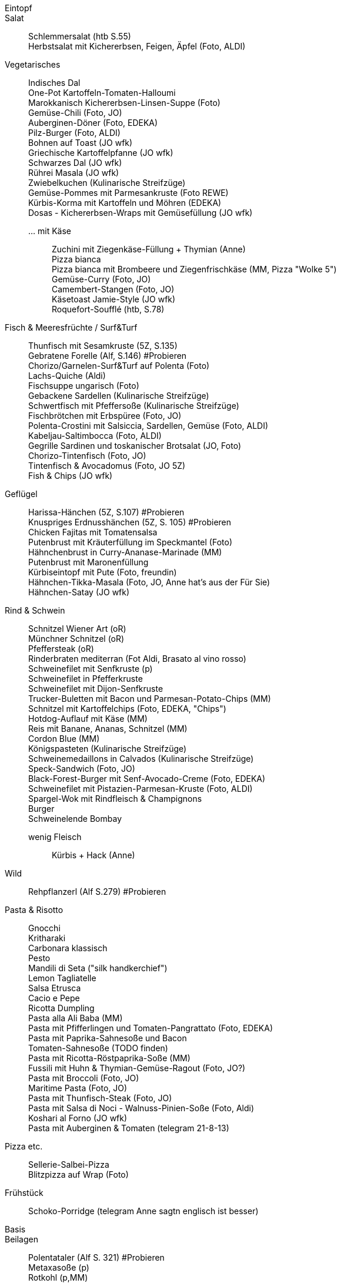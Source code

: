 // Hardbreaks: Newline macht auch in Asciidoc neue Zeile
:hardbreaks-option:

Eintopf:::

Salat:::
Schlemmersalat (htb S.55)
Herbstsalat mit Kichererbsen, Feigen, Äpfel (Foto, ALDI)


Vegetarisches:::
Indisches Dal
One-Pot Kartoffeln-Tomaten-Halloumi
Marokkanisch Kichererbsen-Linsen-Suppe (Foto)
Gemüse-Chili (Foto, JO)
Auberginen-Döner (Foto, EDEKA)
Pilz-Burger (Foto, ALDI)
Bohnen auf Toast (JO wfk)
Griechische Kartoffelpfanne (JO wfk)
Schwarzes Dal (JO wfk)
Rührei Masala (JO wfk)
Zwiebelkuchen (Kulinarische Streifzüge)
Gemüse-Pommes mit Parmesankruste (Foto REWE)
Kürbis-Korma mit Kartoffeln und Möhren (EDEKA)
Dosas - Kichererbsen-Wraps mit Gemüsefüllung (JO wfk)



… mit Käse::
Zuchini mit Ziegenkäse-Füllung + Thymian (Anne)
Pizza bianca
Pizza bianca mit Brombeere und Ziegenfrischkäse (MM, Pizza "Wolke 5")
Gemüse-Curry (Foto, JO)
Camembert-Stangen (Foto, JO)
Käsetoast Jamie-Style (JO wfk)
Roquefort-Soufflé (htb, S.78)




Fisch & Meeresfrüchte / Surf&Turf:::
Thunfisch mit Sesamkruste (5Z, S.135)
Gebratene Forelle (Alf, S.146) #Probieren
Chorizo/Garnelen-Surf&Turf auf Polenta (Foto)
Lachs-Quiche (Aldi)
Fischsuppe ungarisch (Foto)
Gebackene Sardellen (Kulinarische Streifzüge)
Schwertfisch mit Pfeffersoße (Kulinarische Streifzüge)
Fischbrötchen mit Erbspüree (Foto, JO)
Polenta-Crostini mit Salsiccia, Sardellen, Gemüse (Foto, ALDI)
Kabeljau-Saltimbocca (Foto, ALDI)
Gegrille Sardinen und toskanischer Brotsalat (JO, Foto)
Chorizo-Tintenfisch (Foto, JO)
Tintenfisch & Avocadomus (Foto, JO 5Z)
Fish & Chips (JO wfk)



Geflügel:::
Harissa-Hänchen (5Z, S.107) #Probieren
Knuspriges Erdnusshänchen (5Z, S. 105) #Probieren
Chicken Fajitas mit Tomatensalsa
Putenbrust mit Kräuterfüllung im Speckmantel (Foto)
Hähnchenbrust in Curry-Ananase-Marinade (MM)
Putenbrust mit Maronenfüllung
Kürbiseintopf mit Pute (Foto, freundin)
Hähnchen-Tikka-Masala (Foto, JO, Anne hat's aus der Für Sie)
Hähnchen-Satay (JO wfk)


Rind & Schwein:::
Schnitzel Wiener Art (oR)
Münchner Schnitzel (oR)
Pfeffersteak (oR)
Rinderbraten mediterran (Fot Aldi, Brasato al vino rosso)
Schweinefilet mit Senfkruste (p)
Schweinefilet in Pfefferkruste
Schweinefilet mit Dijon-Senfkruste
Trucker-Buletten mit Bacon und Parmesan-Potato-Chips (MM)
Schnitzel mit Kartoffelchips (Foto, EDEKA, "Chips")
Hotdog-Auflauf mit Käse (MM)
Reis mit Banane, Ananas, Schnitzel (MM)
Cordon Blue (MM)
Königspasteten (Kulinarische Streifzüge)
Schweinemedaillons in Calvados (Kulinarische Streifzüge)
Speck-Sandwich (Foto, JO)
Black-Forest-Burger mit Senf-Avocado-Creme (Foto, EDEKA)
Schweinefilet mit Pistazien-Parmesan-Kruste (Foto, ALDI)
Spargel-Wok mit Rindfleisch & Champignons
Burger
Schweinelende Bombay


wenig Fleisch::
Kürbis + Hack (Anne)


Wild:::
Rehpflanzerl (Alf S.279) #Probieren



Pasta & Risotto:::
Gnocchi
Kritharaki
Carbonara klassisch
Pesto
Mandili di Seta ("silk handkerchief")
Lemon Tagliatelle
Salsa Etrusca
Cacio e Pepe
Ricotta Dumpling
Pasta alla Ali Baba (MM)
Pasta mit Pfifferlingen und Tomaten-Pangrattato (Foto, EDEKA)
Pasta mit Paprika-Sahnesoße und Bacon
Tomaten-Sahnesoße (TODO finden)
Pasta mit Ricotta-Röstpaprika-Soße (MM)
Fussili mit Huhn & Thymian-Gemüse-Ragout (Foto, JO?)
Pasta mit Broccoli (Foto, JO)
Maritime Pasta (Foto, JO)
Pasta mit Thunfisch-Steak (Foto, JO)
Pasta mit Salsa di Noci - Walnuss-Pinien-Soße (Foto, Aldi)
Koshari al Forno (JO wfk)
Pasta mit Auberginen & Tomaten (telegram 21-8-13)


Pizza etc.:::
Sellerie-Salbei-Pizza
Blitzpizza auf Wrap (Foto)



Frühstück:::
Schoko-Porridge (telegram Anne sagtn englisch ist besser)


Basis:::

Beilagen:::
Polentataler (Alf S. 321) #Probieren
Metaxasoße (p)
Rotkohl (p,MM)
Cole Slaw
Griechischer Krautsalat (p)
Naan-Brot (p)
Guacamole
Champignon-Rahmsoße
Sauce Hollandaise
Zwiebelbrot (Foto)
Erbsenstampf (EDEKA)
Kräuterquark (Foto)
Amba-Sauce (JO wfk Schwarma-Extras)
Hummus (JO wfk Schwarma-Extras)
Taboulé  (JO wfk Schwarma-Extras)



Suppeneinlagen::
Riebele (Foto, Kulinarische Streifzüge)


Dressing:::
Zitronen-Basilikum-Dressing mit Feigensenf (Foto)


Gewürze + Rubs:::
Tandoori-Marinade (Foto, Webers Grillbibel)
Asia Marinade (MM, Bag to Asia)




Häppchen:::
Käsewindbeutel (htb S. 14)
Sandwich: Schwarzbrot mit Bergkäse und Feigen-Chutney (Foto, EDEKA)
Tortellini am Spieß mit Chorizo und Tomate (Foto)
Frischkäse mit Lachs
Frischkäse Mange & Curry
Frischkäse Rote Beete & Meerrettich
Frischkäse mit Spinat & Parmesan
Croissants pikant mit Salami & Käse (MM)
Croissants pikant mit Brie, Lauch, Himbeerkonfitüre (MM)
Sellerie-Chutney mit Brot und Blauschimmelkäse (EDEKA)
Sellerie-Chips (EDEKA)
Orasnice - Walnussbällchen (Kulinarische Streifzüge)
Pistanzien-Energy-Balls (Foto)
Kakao-Nussriegel (Foto)
Knoblauchbrot (JO wfk)
Maisbrot und Cipotle-Butter (JO wfk)


Suppe:::
Tomatensuppe (MM)
Kressesuppe (EDEKA)
Kürbissuppe mit Kastanie-Klösschen (Foto, JO)
Champignon-Erdnuss-Suppe (Foto, ALDI)
Zwiebelsuppe (Foto, ALDI)
Badische Lauchsuppe (Kulinarische Streifzüge)



Süßspeisen:::
warm::
Soufflé (fca, yt)
French Toast (cb)
NY Blintzes (cb)
Gratinierte Birnen (Foto, ALDI)


kalt::
Zitronenmousse (p, htb S.244)
Cookie-Dough-Eis (telegram)



Kuchen, Torten, Cookies, Muffins:::
Käsekuchen mit Quark und Pudding
Lila-Laune-Torte
Schoko-Nusskuchen (Erzsi)
Birnen-Tarte-Tatin (JO wfk)
Madeleines (fca,yt)
Bagel


Saisonal:::
Halloween::
Mumien-Würstchen (Foto)

TODO:::
Notizen 15m-Rezepte Anne + Matthias


